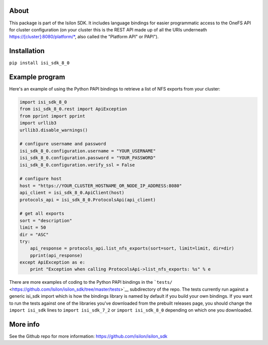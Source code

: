 About
-----

This package is part of the Isilon SDK. It includes language bindings
for easier programmatic access to the OneFS API for cluster
configuration (on your cluster this is the REST API made up of all the
URIs underneath https://[cluster]:8080/platform/\*, also called the
"Platform API" or PAPI").

Installation
------------

``pip install isi_sdk_8_0``

Example program
---------------

Here's an example of using the Python PAPI bindings to retrieve a list
of NFS exports from your cluster:

.. code:: python

    import isi_sdk_8_0
    from isi_sdk_8_0.rest import ApiException
    from pprint import pprint
    import urllib3
    urllib3.disable_warnings()

    # configure username and password
    isi_sdk_8_0.configuration.username = "YOUR_USERNAME"
    isi_sdk_8_0.configuration.password = "YOUR_PASSWORD"
    isi_sdk_8_0.configuration.verify_ssl = False

    # configure host
    host = "https://YOUR_CLUSTER_HOSTNAME_OR_NODE_IP_ADDRESS:8080"
    api_client = isi_sdk_8_0.ApiClient(host)
    protocols_api = isi_sdk_8_0.ProtocolsApi(api_client)

    # get all exports
    sort = "description"
    limit = 50
    dir = "ASC"
    try: 
        api_response = protocols_api.list_nfs_exports(sort=sort, limit=limit, dir=dir)
        pprint(api_response)
    except ApiException as e:
        print "Exception when calling ProtocolsApi->list_nfs_exports: %s" % e

There are more examples of coding to the Python PAPI bindings in the
```tests/`` <https://github.com/Isilon/isilon_sdk/tree/master/tests>`__
subdirectory of the repo. The tests currently run against a generic
isi\_sdk import which is how the bindings library is named by default if
you build your own bindings. If you want to run the tests against one of
the libraries you've downloaded from the prebuilt releases page, you
should change the ``import isi_sdk`` lines to ``import isi_sdk_7_2`` or
``import isi_sdk_8_0`` depending on which one you downloaded.

More info
---------

See the Github repo for more information:
https://github.com/isilon/isilon_sdk



